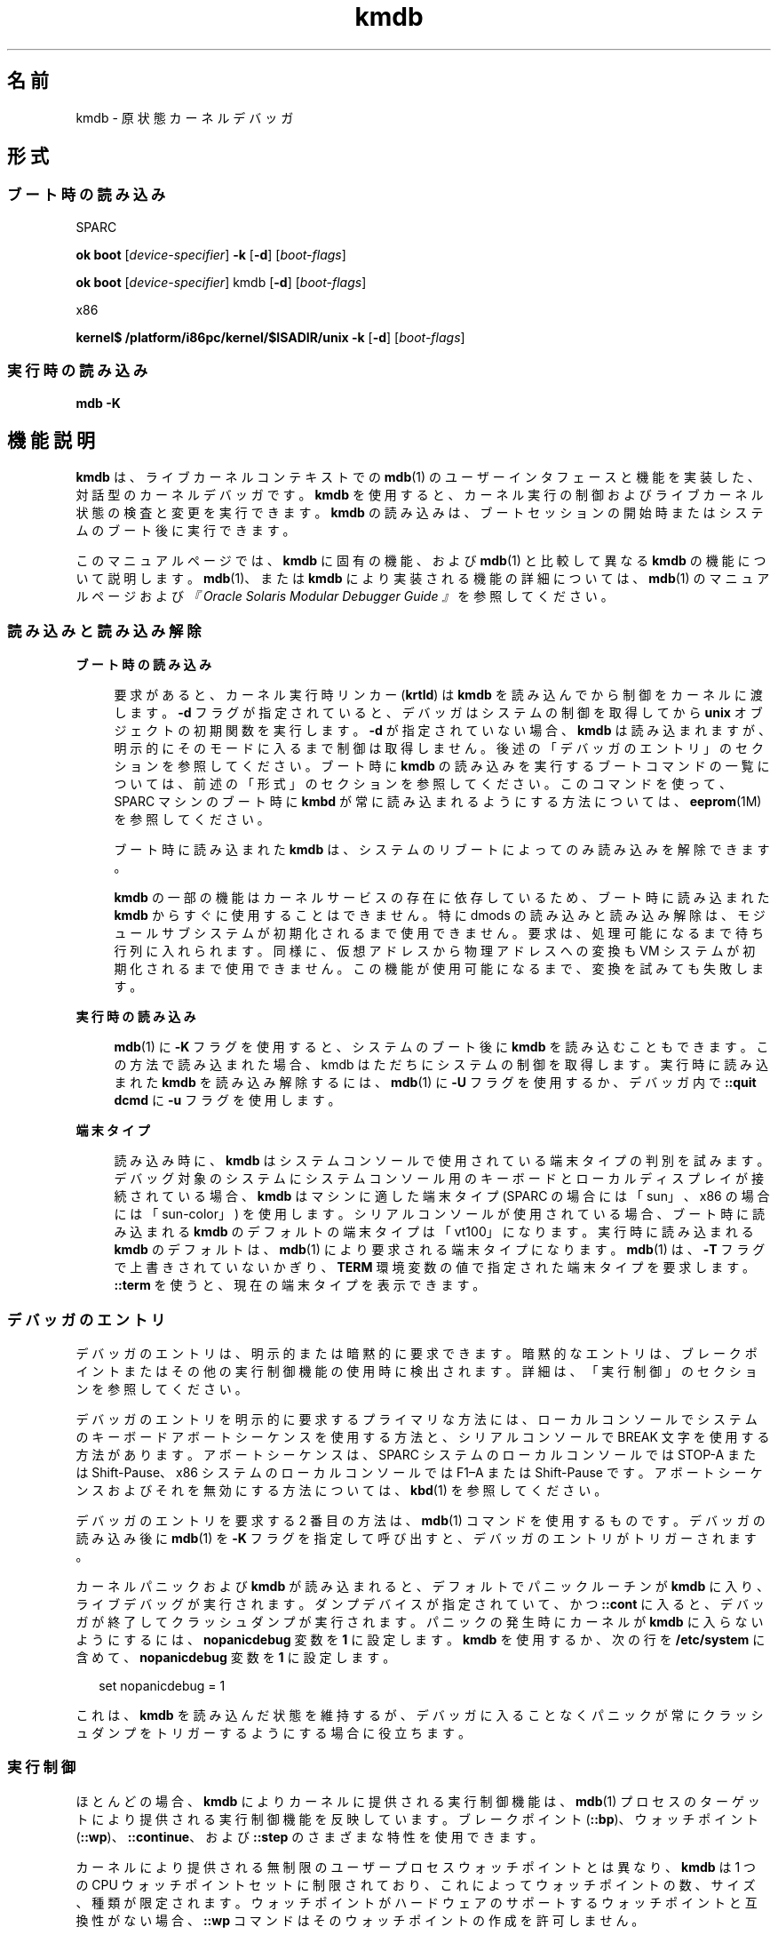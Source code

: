 '\" te
.\" Copyright (c) 2007, Sun Microsystems, Inc. All Rights Reserved.
.TH kmdb 1 "2009 年 10 月 28 日" "SunOS 5.11" "ユーザーコマンド"
.SH 名前
kmdb \- 原状態カーネルデバッガ
.SH 形式
.SS "ブート時の読み込み"
.sp
.LP
SPARC
.LP
.nf
\fBok boot\fR [\fIdevice-specifier\fR] \fB-k\fR [\fB-d\fR] [\fIboot-flags\fR]
.fi

.LP
.nf
\fBok boot\fR [\fIdevice-specifier\fR] kmdb [\fB-d\fR] [\fIboot-flags\fR]
.fi

.sp
.LP
x86
.LP
.nf
\fBkernel$\fR \fB/platform/i86pc/kernel/$ISADIR/unix\fR \fB-k\fR [\fB-d\fR] [\fIboot-flags\fR]
.fi

.SS "実行時の読み込み"
.LP
.nf
\fBmdb\fR \fB-K\fR
.fi

.SH 機能説明
.sp
.LP
\fBkmdb\fR は、ライブカーネルコンテキストでの \fBmdb\fR(1) のユーザーインタフェースと機能を実装した、対話型のカーネルデバッガです。\fBkmdb\fR を使用すると、カーネル実行の制御およびライブカーネル状態の検査と変更を実行できます。\fBkmdb\fR の読み込みは、ブートセッションの開始時またはシステムのブート後に実行できます。
.sp
.LP
このマニュアルページでは、\fBkmdb\fR に固有の機能、および \fBmdb\fR(1) と比較して異なる \fBkmdb\fR の機能について説明します。\fBmdb\fR(1)、または \fBkmdb\fR により実装される機能の詳細については、\fBmdb\fR(1) のマニュアルページおよび\fI『Oracle Solaris Modular Debugger Guide 』\fRを参照してください。
.SS "読み込みと読み込み解除"
.sp
.ne 2
.mk
.na
\fBブート時の読み込み\fR
.ad
.sp .6
.RS 4n
要求があると、カーネル実行時リンカー (\fBkrtld\fR) は \fBkmdb\fR を読み込んでから制御をカーネルに渡します。\fB-d\fR フラグが指定されていると、デバッガはシステムの制御を取得してから \fBunix\fR オブジェクトの初期関数を実行します。\fB-d\fR が指定されていない場合、\fBkmdb\fR は読み込まれますが、明示的にそのモードに入るまで制御は取得しません。後述の「デバッガのエントリ」のセクションを参照してください。ブート時に \fBkmdb\fR の読み込みを実行するブートコマンドの一覧については、前述の「形式」のセクションを参照してください。このコマンドを使って、SPARC マシンのブート時に \fBkmbd\fR が常に読み込まれるようにする方法については、\fBeeprom\fR(1M) を参照してください。
.sp
ブート時に読み込まれた \fBkmdb\fR は、システムのリブートによってのみ読み込みを解除できます。
.sp
\fBkmdb\fR の一部の機能はカーネルサービスの存在に依存しているため、ブート時に読み込まれた \fBkmdb\fR からすぐに使用することはできません。特に dmods の読み込みと読み込み解除は、モジュールサブシステムが初期化されるまで使用できません。要求は、処理可能になるまで待ち行列に入れられます。同様に、仮想アドレスから物理アドレスへの変換も VM システムが初期化されるまで使用できません。この機能が使用可能になるまで、変換を試みても失敗します。
.RE

.sp
.ne 2
.mk
.na
\fB実行時の読み込み\fR
.ad
.sp .6
.RS 4n
\fBmdb\fR(1) に \fB-K\fR フラグを使用すると、システムのブート後に \fBkmdb\fR を読み込むこともできます。この方法で読み込まれた場合、kmdb はただちにシステムの制御を取得します。実行時に読み込まれた \fBkmdb\fR を読み込み解除するには、\fBmdb\fR(1) に \fB-U\fR フラグを使用するか、デバッガ内で \fB::quit dcmd\fR に \fB-u\fR フラグを使用します。
.RE

.sp
.ne 2
.mk
.na
\fB端末タイプ\fR
.ad
.sp .6
.RS 4n
読み込み時に、\fBkmdb\fR はシステムコンソールで使用されている端末タイプの判別を試みます。デバッグ対象のシステムにシステムコンソール用のキーボードとローカルディスプレイが接続されている場合、\fBkmdb\fR はマシンに適した端末タイプ (SPARC の場合には「sun」、x86 の場合には「sun-color」) を使用します。シリアルコンソールが使用されている場合、ブート時に読み込まれる \fBkmdb\fR のデフォルトの端末タイプは「vt100」になります。実行時に読み込まれる \fBkmdb\fR のデフォルトは、\fBmdb\fR(1) により要求される端末タイプになります。\fBmdb\fR(1) は、\fB-T\fR フラグで上書きされていないかぎり、\fBTERM\fR 環境変数の値で指定された端末タイプを要求します。\fB::term\fR を使うと、現在の端末タイプを表示できます。
.RE

.SS "デバッガのエントリ"
.sp
.LP
デバッガのエントリは、明示的または暗黙的に要求できます。暗黙的なエントリは、ブレークポイントまたはその他の実行制御機能の使用時に検出されます。詳細は、「実行制御」のセクションを参照してください。\fB\fR
.sp
.LP
デバッガのエントリを明示的に要求するプライマリな方法には、ローカルコンソールでシステムのキーボードアボートシーケンスを使用する方法と、シリアルコンソールで BREAK 文字を使用する方法があります。アボートシーケンスは、SPARC システムのローカルコンソールでは STOP-A または Shift-Pause、x86 システムのローカルコンソールでは F1–A または Shift-Pause です。アボートシーケンスおよびそれを無効にする方法については、\fBkbd\fR(1) を参照してください。
.sp
.LP
デバッガのエントリを要求する 2 番目の方法は、\fBmdb\fR(1) コマンドを使用するものです。デバッガの読み込み後に \fBmdb\fR(1) を \fB-K\fR フラグを指定して呼び出すと、デバッガのエントリがトリガーされます。
.sp
.LP
カーネルパニックおよび \fBkmdb\fR が読み込まれると、デフォルトでパニックルーチンが \fBkmdb\fR に入り、ライブデバッグが実行されます。ダンプデバイスが指定されていて、かつ \fB::cont\fR に入ると、デバッガが終了してクラッシュダンプが実行されます。パニックの発生時にカーネルが \fBkmdb\fR に入らないようにするには、\fBnopanicdebug\fR 変数を \fB1\fR に設定します。\fBkmdb\fR を使用するか、次の行を \fB/etc/system\fR に含めて、\fBnopanicdebug\fR 変数を \fB1\fR に設定します。 
.sp
.in +2
.nf
set nopanicdebug = 1
.fi
.in -2
.sp

.sp
.LP
これは、\fBkmdb\fR を読み込んだ状態を維持するが、デバッガに入ることなくパニックが常にクラッシュダンプをトリガーするようにする場合に役立ちます。
.SS "実行制御"
.sp
.LP
ほとんどの場合、\fBkmdb\fR によりカーネルに提供される実行制御機能は、\fBmdb\fR(1) プロセスのターゲットにより提供される実行制御機能を反映しています。ブレークポイント (\fB::bp\fR)、ウォッチポイント (\fB::wp\fR)、\fB::continue\fR、および \fB::step\fR のさまざまな特性を使用できます。
.sp
.LP
カーネルにより提供される無制限のユーザープロセスウォッチポイントとは異なり、\fBkmdb\fR は 1 つの CPU ウォッチポイントセットに制限されており、これによってウォッチポイントの数、サイズ、種類が限定されます。ウォッチポイントがハードウェアのサポートするウォッチポイントと互換性がない場合、\fB::wp\fR コマンドはそのウォッチポイントの作成を許可しません。
.SS "デバッガモジュール (dmods)"
.sp
.LP
\fBmdb\fR(1) の場合と同様に、\fBkmdb\fR をインストールすると、多数のサブシステム固有のデバッガモジュール (dmods) もインストールされます。dmods は、サポートするサブシステムの読み込みや読み込み解除に合わせて、自動的に読み込みまたは読み込み解除されます。\fB::load\fR や \fB::unload\fR を使用すると、dmods を明示的に読み込んだり、読み込み解除したりすることもできます。
.sp
.LP
\fBkmdb\fR は、カーネルの機能を使って dmods の読み込みと読み込み解除を行います。また、システムの実行を再開して要求された各操作を実行する必要があります。dmod の読み込みまたは読み込み解除が完了すると、システムが停止して、自動的にデバッガが再度エントリされます。dmod の読み込み時には、要求された dmod の読み込みが成功または失敗すると処理が完了します。どちらの場合でも、ステータスメッセージが出力されます。
.SS "プロセッサ固有の機能"
.sp
.LP
一部の機能は、個々のプロセッサタイプに固有のものです。この種の機能の例には、さまざまな x86 プロセッサで提供されている分岐トレースがあります。これらのプロセッサ固有の機能にアクセスするには、それをサポートしているシステムにのみ存在するプロセッサ固有の dcmd を使用します。プロセッサ固有のサポートを利用できるかどうかは、\fB::status dcmd\fR の出力に示されます。デバッガは、カーネルに基づいてプロセッサタイプを判断します。デバッガは特定のプロセッサタイプをサポートしている場合でも、カーネルによりプロセッサの識別が完了するまでサポートは公開されません。
.SS "カーネルマクロ"
.sp
.LP
デバッガに内蔵されているコンパイル済みマクロセットにアクセスできます。使用できるのはコンパイル済みのマクロだけです。\fBmdb\fR(1) とは異なり、\fB $< dcmd\fR を使用して任意の場所からマクロを読み込むことはできません。使用可能なマクロの一覧を表示するには、\fB$M\fR コマンドを使用します。
.SS "組み込み dcmd"
.sp
.LP
このセクションでは、\fBkmdb\fR に固有の dcmd、および \fBkmdb\fR の dcmd の中で \fBmdb\fR(1) と動作が異なるものの一覧を示します。
.sp
.ne 2
.mk
.na
\fB\fB[\fR\fIaddress\fR]\fB::bp [+/-dDestT]\fR [\fB-c\fR \fIcmd\fR] [\fB-n\fR \fIcount\fR] \fIsym\fR ...\fR
.ad
.br
.na
\fB\fIaddress\fR \fB :b [\fR\fIcmd\fR \fB\&...]\fR\fR
.ad
.sp .6
.RS 4n
指定された場所にブレークポイントを設定します。\fB::bp\fR dcmd は、指定されたアドレスまたはシンボル (dcmd の前にある明示的な式で指定されたオプションのアドレスを含む) ごと、そして、dcmd の後ろにある文字列または即値ごとにブレークポイントを設定します。引数には、指定された特定の仮想アドレスを示すシンボル名または即値を指定できます。
.sp
シンボル名を指定した場合は、まだ評価できないシンボルを参照できます。まだ読み込んでいないオブジェクト内のオブジェクト名や関数名を参照できます。この場合、ターゲット内のブレークポイントは延期され、指定された名前に一致するオブジェクトが読み込まれるまでアクティブ (有効) になりません。オブジェクトが読み込まれると、このブレークポイントは自動的に有効になります。
.sp
\fB-d\fR、\fB-D\fR、\fB-e\fR、\fB-s\fR、\fB-t\fR、\fB-T\fR、\fB-c\fR、および \fB-n\fR オプションは、\fB::evset\fR dcmd で使用するのと同じです。\fB::evset\fR については、\fBmdb\fR(1) を参照してください。dcmd の \fB:b\fR 形式を使用した場合、ブレークポイントは dcmd の前にある式で指定した仮想アドレスだけに設定されます。\fB:b\fR dcmd の後ろにある引数は連結され、コールバック文字列となります。この文字列にメタキャラクタが含まれる場合、文字列を引用符で囲む必要があります。
.RE

.sp
.ne 2
.mk
.na
\fB\fB::branches\fR [\fB-v\fR]\fR
.ad
.br
.na
\fB(x86 のみ)\fR
.ad
.sp .6
.RS 4n
CPU が選択した最後の分岐を表示します。この dcmd は x86 システムでのみサポートされます。また、プロセッサ固有のサポートが検出されて有効化されている場合にのみ使用できます。表示される分岐の数と種類は、CPU の提供する分岐トレース機能によって異なります。\fB-v\fR オプションを使用すると、指定した分岐より前の命令が表示されます。
.RE

.sp
.ne 2
.mk
.na
\fB[\fIfunction\fR] \fB::call\fR [\fIarg\fR [\fIarg\fR ...]]\fR
.ad
.sp .6
.RS 4n
指定した関数を、指定した引数を使って呼び出します。呼び出された関数は、読み込まれたモジュールのシンボルテーブル内の関数として表示されます。文字列引数は、参照により渡されます。呼び出しが完了すると、その関数の戻り値が表示されます。
.sp
この dcmd は、きわめて慎重に使用する必要があります。呼び出しが行われても、カーネルは再開されません。呼び出された関数は、使用可能なカーネルサービスに関してどのような想定も行えません。また、ブロックするような操作や呼び出しを実行してはなりません。ユーザーは、呼び出された関数により発生する副作用についても警戒しておく必要があります。カーネルの安定性が影響を受ける可能性があるためです。
.RE

.sp
.ne 2
.mk
.na
\fB[\fIaddr\fR] \fB::cpuregs\fR [\fB-c\fR \fIcpuid\fR]\fR
.ad
.sp .6
.RS 4n
指定された CPU の現在の汎用レジスタセットを、\fB::regs\fR で使用される書式で表示します。
.RE

.sp
.ne 2
.mk
.na
\fB[\fIaddr\fR] \fB::cpustack\fR [\fB-c\fR \fIcpuid\fR]\fR
.ad
.sp .6
.RS 4n
指定された CPU の C スタックバックトレースを出力します。表示されるバックトレースは、デバッガが指定された CPU をエントリまたは停止した時点のものです。
.RE

.sp
.ne 2
.mk
.na
\fB\fIaddr\fR[,\fIlen\fR] \fB::in\fR [\fB-L\fR \fIlen\fR]\fR
.ad
.br
.na
\fB(x86 のみ)\fR
.ad
.sp .6
.RS 4n
\fIaddr\fR で指定された入出力ポートから \fIlen\fR バイトを読み込みます。\fB-L\fR オプションが指定されている場合は、このオプションが繰り返し回数の値よりも優先されます。読み取り長は 1、2、または 4 バイトにする必要があり、ポートアドレスはこの長さと同じ配置にする必要があります。
.RE

.sp
.ne 2
.mk
.na
\fB\fIaddr\fR[,\fIlen\fR] \fB::out\fR [\fB-L\fR \fIlen\fR] \fIvalue\fR\fR
.ad
.br
.na
\fB(x86 のみ)\fR
.ad
.sp .6
.RS 4n
値を \fIaddr\fR で指定された len バイトの入出力ポートに書き込みます。\fB-L\fR オプションが指定されている場合は、このオプションが繰り返し回数の値よりも優先されます。書き込み長は 1、2、または 4 バイトにする必要があり、ポートアドレスはこの長さと同じ配置にする必要があります。
.RE

.sp
.ne 2
.mk
.na
\fB\fB::quit\fR [\fB-u\fR]\fR
.ad
.br
.na
\fB\fB$q\fR\fR
.ad
.sp .6
.RS 4n
デバッガを終了します。\fB-u\fR オプションを使用すると、システムが再開されて、デバッガが読み込み解除されます。ブート時にデバッガが読み込まれた場合、\fB-u\fR オプションは使用できません。\fB-u\fR オプションを使用すると、SPARC システムが終了して、ブート PROM の \fBok\fR プロンプトが表示されます。\fBgo\fR コマンドを使用するとデバッガを再度エントリできます。x86 システムでは、マシンをリブートするための許可を求めるプロンプトが表示されます。
.RE

.sp
.ne 2
.mk
.na
\fB\fB::step [over|out|branch]\fR\fR
.ad
.sp .6
.RS 4n
ターゲットを 1 命令だけ実行します。サブルーチンの呼び出しまで進めるには、オプションの \fBover\fR 引数を使用します。オプションの \fBout\fR 引数を指定した場合、制御が現在の関数から戻ってくるまで、ターゲットプログラムは実行を継続します。
.sp
オプションの \fBbranch\fR 引数は、x86 システムでプロセッサ固有のサポートが検出されて有効化されている場合にのみ使用できます。\fB::step branch\fR が指定されている場合、次の分岐命令が検出されるまでターゲットプログラムは実行を継続します。
.sp
SPARC システムでは、\fB::step dcmd\fR を使用して「ta」命令を実行することはできません。同様に、x86 システムで、これを使用して「int」命令を実行することもできません。実行によりデバッガで解決できないトラップが生成された場合は、その効果に対するメッセージが出力されて実行が失敗します。
.RE

.sp
.ne 2
.mk
.na
\fB\fBcpuid::switch\fR\fR
.ad
.br
.na
\fB\fBcpuid:x\fR\fR
.ad
.sp .6
.RS 4n
指定された CPU を代表として使用します。スタックトレース、汎用レジスタダンプ、および類似の機能で、新しい代表 CPU がデータソースとして使用されます。新しい代表 CPU では完全な実行制御機能を使用できます。
.RE

.sp
.ne 2
.mk
.na
\fB\fB::term\fR\fR
.ad
.sp .6
.RS 4n
現在の端末タイプを表示します。
.RE

.sp
.ne 2
.mk
.na
\fB\fIaddr\fR\fB[,\fR\fIlen\fR]\fB::wp [+/-dDestT]\fR [\fB-rwx\fR] [\fB-pi\fR] [\fB-n\fR \fIcount\fR] [\fB-c\fR \fIcmd\fR]\fR
.ad
.br
.na
\fB\fB\fIaddr\fR[,\fIlen\fR]\fR\fB:a [\fIcmd\fR\fR \fB\&...]\fR\fR
.ad
.br
.na
\fB\fB\fIaddr\fR[,\fIlen\fR]\fR\fB:p [\fIcmd\fR\fR \fB ...]\fR\fR
.ad
.br
.na
\fB\fB\fIaddr\fR[,\fIlen\fR]\fR\fB:w [\fIcmd\fR\fR \fB\&...]\fR\fR
.ad
.sp .6
.RS 4n
指定されたアドレスにウォッチポイントを設定します。これは、デフォルトで仮想アドレスとして解釈されます。\fB-p\fR オプションを指定した場合、アドレスは物理アドレスとして解釈されます。x86 プラットフォームでは、\fB-i\fR オプションを使用するとウォッチポイントを入出力ポート上に設定できます。\fB-i\fR オプションを指定した場合、アドレスは入出力ポートのアドレスとして解釈されます。
.sp
監視される領域の長さをバイト数で設定するには、dcmd の前に繰り返し回数を指定します。長さを明示的に設定しない場合、デフォルトは 1 バイトです。\fB::wp\fR dcmd を使用すると、読み取り (\fB-r\fR オプション)、書き込み (\fB-w\fR オプション)、または実行 (\fB-x\fR オプション) のアクセス権の任意の組み合わせでのトリガーが可能となるようにウォッチポイントを構成できます。
.sp
\fB-d\fR、\fB-D\fR、\fB-e\fR、\fB-s\fR、\fB-t\fR、\fB-T\fR、\fB-c\fR、および \fB-n\fR オプションは、\fB::evset\fR dcmd で使用するのと同じです。\fB::evset\fR については、\fBmdb\fR(1) を参照してください。\fB:a\fR dcmd は、指定されたアドレスに読み取り権のウォッチポイントを設定します。\fB:p\fR dcmd は、指定されたアドレスに実行権のウォッチポイントを設定します。\fB:w\fR dcmd は、指定されたアドレスに書き込み権のウォッチポイントを設定します。\fB:a\fR、\fB:p\fR、および \fB:w\fR dcmd の後ろにある引数は連結され、コールバック文字列となります。この文字列にメタキャラクタが含まれる場合、文字列を引用符で囲む必要があります。
.RE

.SH 属性
.sp
.LP
属性についての詳細は、マニュアルページの \fBattributes\fR(5) を参照してください。
.sp

.sp
.TS
tab() box;
cw(2.75i) |cw(2.75i) 
lw(2.75i) |lw(2.75i) 
.
属性タイプ属性値
_
使用条件system/kernel (デバッガ)
_
developer/debug/mdb (dmod)
_
インタフェースの安定性確実
.TE

.SH 関連項目
.sp
.LP
\fBmdb\fR(1), \fBboot\fR(1M), \fBdumpadm\fR(1M), \fBeeprom\fR(1M), \fBkernel\fR(1M), \fBsystem\fR(4), \fBattributes\fR(5)
.sp
.LP
\fI『Oracle Solaris Modular Debugger Guide 』\fR
.SS "SPARC のみ"
.sp
.LP
\fBkbd\fR(1)
.SH 注意事項
.SS "デバッガで使用可能なメモリーに関する制限"
.sp
.LP
デバッガで使用可能なメモリー領域は、デバッガの読み込み時に割り当てられ、その時点で固定されます。dcmd が使用可能なメモリーより多くのメモリーの割り当てを試みると、終了させられます (可能な場合)。デバッガは、メモリー不足の状態からの正常な回復を試みますが、それができない場合にはシステムを強制終了することがあります。この制約は、特に 32 ビットの x86 システムで深刻な問題になります。
.SS "パフォーマンスへの影響"
.sp
.LP
\fBkmdb\fR の読み込みにより、システムのパフォーマンスが悪影響を受けます。これは、デバッガがカーネルメモリーおよびその他の限定されたシステムリソースを消費するためです。
.SS "\fBkmdb\fR のブートによる \fBpanic()\fR スタックの取得"
.sp
.LP
\fBeeprom\fR(1M) を使用してブート時にシステムが常に \fBkmdb\fR を読み込むように設定すると、SPARC マシンで発生する \fBpanic()\fR のトラブルシューティングに役立つことがあります。パニックが発生すると、システムがリブートを開始することにより、パニックスタックがコンソールから消去されます。\fBkmdb\fR をブートすることで、パニックスタックを取得して解釈できるようになります。ブート時に \fBkmdb\fR の読み込みを指定する方法については、\fBeeprom\fR(1M) の例を参照してください。
